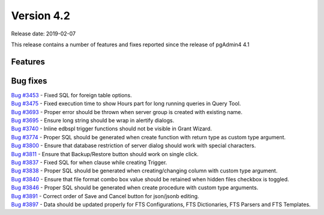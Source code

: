 ***********
Version 4.2
***********

Release date: 2019-02-07

This release contains a number of features and fixes reported since the release of pgAdmin4 4.1


Features
********


Bug fixes
*********

| `Bug #3453 <https://redmine.postgresql.org/issues/3453>`_ - Fixed SQL for foreign table options.
| `Bug #3475 <https://redmine.postgresql.org/issues/3475>`_ - Fixed execution time to show Hours part for long running queries in Query Tool.
| `Bug #3693 <https://redmine.postgresql.org/issues/3693>`_ - Proper error should be thrown when server group is created with existing name.
| `Bug #3695 <https://redmine.postgresql.org/issues/3695>`_ - Ensure long string should be wrap in alertify dialogs.
| `Bug #3740 <https://redmine.postgresql.org/issues/3740>`_ - Inline edbspl trigger functions should not be visible in Grant Wizard.
| `Bug #3774 <https://redmine.postgresql.org/issues/3774>`_ - Proper SQL should be generated when create function with return type as custom type argument.
| `Bug #3800 <https://redmine.postgresql.org/issues/3800>`_ - Ensure that database restriction of server dialog should work with special characters.
| `Bug #3811 <https://redmine.postgresql.org/issues/3811>`_ - Ensure that Backup/Restore button should work on single click.
| `Bug #3837 <https://redmine.postgresql.org/issues/3837>`_ - Fixed SQL for when clause while creating Trigger.
| `Bug #3838 <https://redmine.postgresql.org/issues/3838>`_ - Proper SQL should be generated when creating/changing column with custom type argument.
| `Bug #3840 <https://redmine.postgresql.org/issues/3840>`_ - Ensure that file format combo box value should be retained when hidden files checkbox is toggled.
| `Bug #3846 <https://redmine.postgresql.org/issues/3846>`_ - Proper SQL should be generated when create procedure with custom type arguments.
| `Bug #3891 <https://redmine.postgresql.org/issues/3891>`_ - Correct order of Save and Cancel button for json/jsonb editing.
| `Bug #3897 <https://redmine.postgresql.org/issues/3897>`_ - Data should be updated properly for FTS Configurations, FTS Dictionaries, FTS Parsers and FTS Templates.